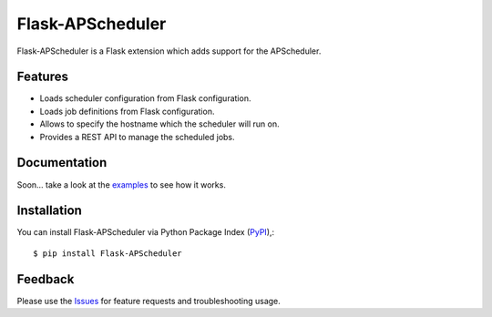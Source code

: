 =================================
Flask-APScheduler
=================================
Flask-APScheduler is a Flask extension which adds support for the APScheduler.

|Version| |Coverage| |CodeClimate| |Travis|

Features
===============
- Loads scheduler configuration from Flask configuration.
- Loads job definitions from Flask configuration.
- Allows to specify the hostname which the scheduler will run on.
- Provides a REST API to manage the scheduled jobs.

Documentation
===============
Soon... take a look at the examples_ to see how it works.

Installation
===============
You can install Flask-APScheduler via Python Package Index (PyPI_),::

    $ pip install Flask-APScheduler

Feedback
===============
Please use the Issues_ for feature requests and troubleshooting usage.

.. |Coverage| image:: https://codecov.io/github/viniciuschiele/flask-apscheduler/coverage.svg
    :target: https://codecov.io/github/viniciuschiele/flask-apscheduler

.. |Travis| image:: https://travis-ci.org/viniciuschiele/flask-apscheduler.svg
    :target: https://travis-ci.org/viniciuschiele/flask-apscheduler

.. |CodeClimate| image:: https://codeclimate.com/github/viniciuschiele/flask-apscheduler/badges/gpa.svg
   :target: https://codeclimate.com/github/viniciuschiele/flask-apscheduler

.. |Version| image:: https://badge.fury.io/py/flask-apscheduler.svg
   :target: http://badge.fury.io/py/flask-apscheduler

.. _examples: https://github.com/viniciuschiele/flask-apscheduler/tree/master/examples

.. _PyPi: https://pypi.python.org/pypi/Flask-APScheduler

.. _Issues: https://github.com/viniciuschiele/flask-apscheduler/issues

